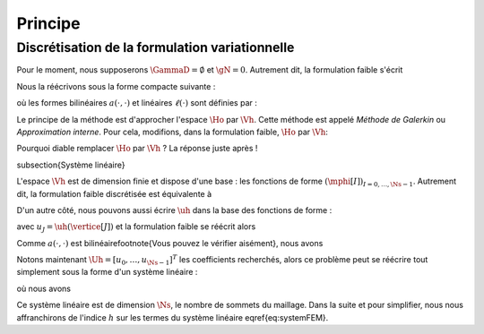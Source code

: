 Principe
========

Discrétisation de la formulation variationnelle
-----------------------------------------------

Pour le moment, nous supposerons :math:`\GammaD = \emptyset` et :math:`\gN = 0`. Autrement dit, la formulation faible s'écrit

.. math:

  \left\{
  \begin{array}{l}
    \text{Trouver } u \in\Ho \text{ tel que }\\
    \dsp \int_{\Omega}\nabla u \cdot\nabla v+ c\int_{\Omega}uv = \int_{\Omega}fv  \underbrace{+  \int_{\GammaN} \gN v}_{=0}, \quad \forall v \in \Ho
  \end{array}
  \right.

Nous la réécrivons sous la forme compacte suivante :

.. math:

  \left\{
  \begin{array}{l}
    \text{Trouver } u \in\Ho \text{ tel que }\\
    \dsp \forall v \in \Ho, \quad a(u,v) =\ell(v)
  \end{array}
  \right.

où les formes bilinéaires :math:`a(\cdot,\cdot)` et linéaires :math:`\ell(\cdot)` sont définies par :

.. math:

  \begin{array}{r  c l}
    a \colon \Ho\times\Ho& \longrightarrow & \Rb\\
      (u,v) &\longmapsto&\dsp a(u,v) = \int_{\Omega}\nabla u \cdot\nabla v+ c\int_{\Omega}uv\\[0.2cm]
      \ell\colon\Ho&\longrightarrow&\Rb\\
      v & \longmapsto & \dsp \ell(v) =\int_{\Omega}fv %+  \int_{\GammaN} \gN v
  \end{array}  

Le principe de la méthode est d'approcher l'espace :math:`\Ho` par :math:`\Vh`. Cette méthode est appelé *Méthode de Galerkin* ou *Approximation interne*. Pour cela, modifions, dans la formulation faible, :math:`\Ho` par :math:`\Vh`:

.. math:

  \left\{
  \begin{array}{l}
    \text{Trouver } \uh \in\Vh \text{ tel que }\\
    \dsp \forall \vh \in \Vh, \quad a(\uh,\vh) =\ell(\vh).
  \end{array}
  \right.

Pourquoi diable remplacer :math:`\Ho` par :math:`\Vh` ? La réponse juste après !

\subsection{Système linéaire}

L'espace :math:`\Vh` est de dimension finie et dispose d'une base : les fonctions de forme :math:`(\mphi[I])_{I=0,\ldots,\Ns-1}`. Autrement dit, la formulation faible discrétisée est équivalente à

.. math:

  \left\{
  \begin{array}{l}
    \text{Trouver } \uh \in\Vh \text{ tel que }\\
    \dsp \forall I=0,\ldots,\Ns-1 , \quad a(\uh,\mphi[I]) =\ell(\mphi[I]).
  \end{array}
  \right.

D'un autre côté, nous pouvons aussi écrire :math:`\uh` dans la base des fonctions de forme :

.. math:

  \uh = \sum_{J=0}^{\Ns-1} u_J \mphi[J],

avec :math:`u_J = \uh(\vertice[J])` et la formulation faible se réécrit alors 

.. math:

  \left\{
  \begin{array}{l}
    \text{Trouver } (u_J)_{J=0,\ldots,\Ns-1} \text{ tel que }\\
    \dsp \forall I=0,\ldots,\Ns-1 , \quad a\left(\sum_{J=0}^{\Ns-1} u_J \mphi[J],\mphi[I]\right) =\ell(\mphi[I]).
  \end{array}
  \right.

Comme :math:`a(\cdot,\cdot)` est bilinéaire\footnote{Vous pouvez le vérifier aisément}, nous avons

.. math:

  a\left(\sum_{J=0}^{\Ns-1} u_J \mphi[J],\mphi[I]\right) = \sum_{J=0}^{\Ns-1}  u_Ja\left( \mphi[J],\mphi[I]\right).

Notons maintenant :math:`\Uh = [u_0,\ldots,u_{\Ns-1}]^T` les coefficients recherchés, alors ce problème peut se réécrire tout simplement sous la forme d'un système linéaire :

.. math:

  \Ahh\Uh = \Bh,
  :label:eq-systemFEM

où nous avons

.. math:

  \begin{aligned}
    \Ahh &= (\Ahh[I][J])_{ 0\leq I,J\leq \Ns-1} = (a(\mphi[J], \mphi[I]))_{ 0\leq I,J\leq \Ns-1}\\
    \Uh &=(\Uh[I])_{0\leq I \leq \Ns-1}\\
    \Bh &=(\Bh[I])_{ 0\leq I\leq \Ns-1} = (\ell(\mphi[I]))_{0\leq I\leq \Ns-1}
  \end{aligned}

Ce système linéaire est de dimension :math:`\Ns`, le nombre de sommets du maillage. Dans la suite et pour simplifier, nous nous affranchirons de l'indice :math:`h` sur les termes du système linéaire \eqref{eq:systemFEM}.